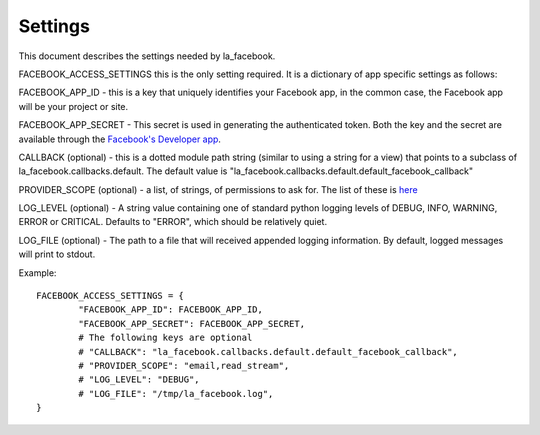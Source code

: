 ========
Settings
========

This document describes the settings needed by la_facebook.

FACEBOOK_ACCESS_SETTINGS this is the only setting required. It is a dictionary
of app specific settings as follows:

FACEBOOK_APP_ID - this is a key that uniquely identifies your Facebook app, in
the common case, the Facebook app will be your project or site.  

FACEBOOK_APP_SECRET - This secret is used in generating the authenticated
token.  Both the key and the secret are available through the `Facebook's Developer app <http://www.facebook.com/developers>`_.

CALLBACK (optional) - this is a dotted module path string (similar to using a string for
a view) that points to a subclass of la_facebook.callbacks.default. The default
value is "la_facebook.callbacks.default.default_facebook_callback"

PROVIDER_SCOPE (optional) - a list, of strings, of permissions to ask for.
The list of these is `here <http://developers.facebook.com/docs/authentication/permissions/>`_

LOG_LEVEL (optional) - A string value containing one of standard python logging
levels of DEBUG, INFO, WARNING, ERROR or CRITICAL. Defaults to "ERROR", which 
should be relatively quiet.

LOG_FILE (optional) - The path to a file that will received appended logging 
information.  By default, logged messages will print to stdout.

Example::
    
    FACEBOOK_ACCESS_SETTINGS = {
            "FACEBOOK_APP_ID": FACEBOOK_APP_ID,
            "FACEBOOK_APP_SECRET": FACEBOOK_APP_SECRET,
            # The following keys are optional
            # "CALLBACK": "la_facebook.callbacks.default.default_facebook_callback",
            # "PROVIDER_SCOPE": "email,read_stream",
            # "LOG_LEVEL": "DEBUG",
            # "LOG_FILE": "/tmp/la_facebook.log",
    }
